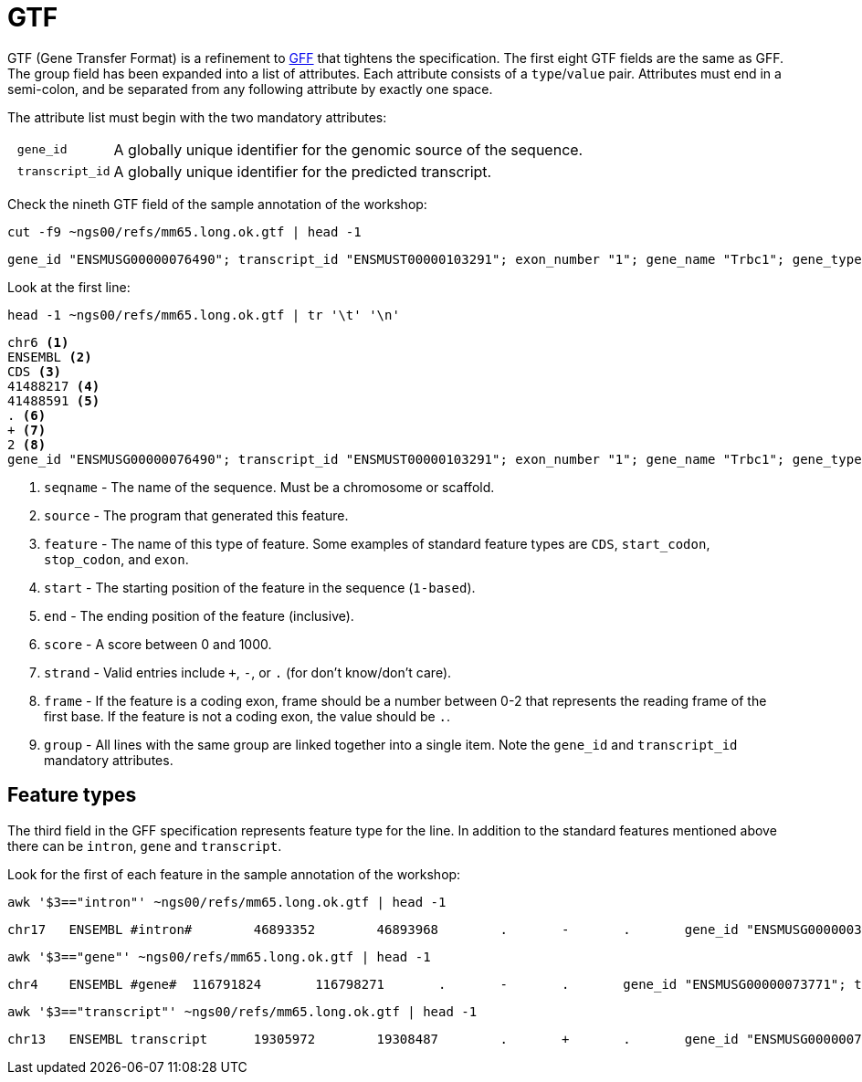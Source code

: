 = GTF
:gff-format: https://genome.ucsc.edu/FAQ/FAQformat.html#format3

GTF (Gene Transfer Format) is a refinement to {gff-format}[GFF^] that tightens the specification. The first eight GTF fields are the same as GFF. The group field has been expanded into a list of attributes. Each attribute consists of a `type`/`value` pair. Attributes must end in a semi-colon, and be separated from any following attribute by exactly one space.

The attribute list must begin with the two mandatory attributes:

[cols="10l,90"]
|===
| gene_id       | A globally unique identifier for the genomic source of the sequence.
| transcript_id | A globally unique identifier for the predicted transcript.
|===

Check the nineth GTF field of the sample annotation of the workshop:

[source,cmd]
----
cut -f9 ~ngs00/refs/mm65.long.ok.gtf | head -1
----
----
gene_id "ENSMUSG00000076490"; transcript_id "ENSMUST00000103291"; exon_number "1"; gene_name "Trbc1"; gene_type "IG_C_gene"; transcript_name "Trbc1-201"; protein_id "ENSMUSP00000100099"; transcript_type "IG_C_gene";
----

Look at the first line:
[]
----
head -1 ~ngs00/refs/mm65.long.ok.gtf | tr '\t' '\n'
----
----
chr6 <1>
ENSEMBL <2>
CDS <3>
41488217 <4>
41488591 <5>
. <6>
+ <7>
2 <8>
gene_id "ENSMUSG00000076490"; transcript_id "ENSMUST00000103291"; exon_number "1"; gene_name "Trbc1"; gene_type "IG_C_gene"; transcript_name "Trbc1-201"; protein_id "ENSMUSP00000100099"; transcript_type "IG_C_gene"; <9>
----
<1> `seqname` - The name of the sequence. Must be a chromosome or scaffold.
<2> `source`  - The program that generated this feature.
<3> `feature` - The name of this type of feature. Some examples of standard feature types are `CDS`, `start_codon`, `stop_codon`, and `exon`.
<4> `start`   - The starting position of the feature in the sequence (`1-based`).
<5> `end`     - The ending position of the feature (inclusive).
<6> `score`   - A score between 0 and 1000.
<7> `strand`  - Valid entries include `+`, `-`, or `.` (for don't know/don't care).
<8> `frame`   - If the feature is a coding exon, frame should be a number between 0-2 that represents the reading frame of the first base. If the feature is not a coding exon, the value should be `.`.
<9> `group`   - All lines with the same group are linked together into a single item. Note the `gene_id` and `transcript_id` mandatory attributes.

== Feature types

The third field in the GFF specification represents feature type for the line. In addition to the standard features mentioned above there can be `intron`, `gene` and `transcript`.

Look for the first of each feature in the sample annotation of the workshop:

[source,cmd,subs="+quotes"]
----
awk '$3=="intron"' ~ngs00/refs/mm65.long.ok.gtf | head -1
----
----
chr17	ENSEMBL	#intron#	46893352	46893968	.	-	.	gene_id "ENSMUSG00000036858"; transcript_id "ENSMUST00000041012"; exon_number "3"; gene_name "Ptcra"; gene_type "IG_C_gene"; transcript_name "Ptcra-201"; transcript_type "IG_C_gene";
----
[source,cmd,subs="+quotes"]
----
awk '$3=="gene"' ~ngs00/refs/mm65.long.ok.gtf | head -1
----
----
chr4	ENSEMBL	#gene#	116791824	116798271	.	-	.	gene_id "ENSMUSG00000073771"; transcript_id "ENSMUSG00000073771"; gene_type "protein_coding"; gene_status "NULL"; gene_name "Btbd19"; transcript_type "protein_coding"; transcript_status "NULL"; transcript_name "Btbd19";
----
[source,cmd,subs="+quotes"]
----
awk '$3=="transcript"' ~ngs00/refs/mm65.long.ok.gtf | head -1
----
----
chr13	ENSEMBL	transcript	19305972	19308487	.	+	.	gene_id "ENSMUSG00000076749"; transcript_id "ENSMUST00000103558"; exon_number "1"; gene_name "Gm17004"; gene_type "IG_C_gene"; transcript_name "Gm17004-201"; transcript_type "IG_C_gene";
----
